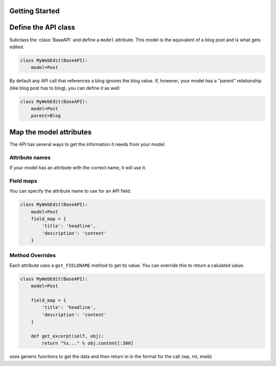 
Getting Started
===============


Define the API class
====================

Subclass the :class:`BaseAPI` and define a ``model`` attribute. This model is the equivalent of a blog post and is what gets edited.

.. code-block:: python

	class MyWebEdit(BaseAPI):
	    model=Post

By default any API call that references a blog ignores the blog value. If, however, your model has a "parent" relationship (like blog post has to blog), you can define it as well:

.. code-block:: python

	class MyWebEdit(BaseAPI):
	    model=Post
	    parent=Blog


Map the model attributes
========================

The API has several ways to get the information it needs from your model.

Attribute names
***************

If your model has an attribute with the correct name, it will use it.

Field maps
**********

You can specify the attribute name to use for an API field.

.. code-block:: python

	class MyWebEdit(BaseAPI):
	    model=Post
	    field_map = {
	        'title': 'headline',
	        'description': 'content'
	    }

Method Overrides
****************

Each attribute uses a ``get_FIELDNAME`` method to get its value. You can override this to return a calulated value.

.. code-block:: python

	class MyWebEdit(BaseAPI):
	    model=Post
	    
	    field_map = {
	        'title': 'headline',
	        'description': 'content'
	    }
	    
	    def get_excerpt(self, obj):
	        return "%s..." % obj.content[:300]




uses generic functions to get the data and then return in in the format for the call (wp, mt, mwb)
